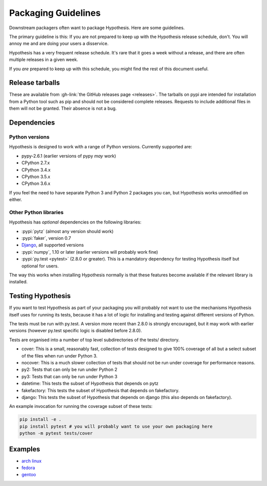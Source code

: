 ====================
Packaging Guidelines
====================

Downstream packagers often want to package Hypothesis. Here are some guidelines.

The primary guideline is this: If you are not prepared to keep up with the Hypothesis release schedule,
don't. You will annoy me and are doing your users a disservice.

Hypothesis has a very frequent release schedule. It's rare that it goes a week without a release,
and there are often multiple releases in a given week.

If you *are* prepared to keep up with this schedule, you might find the rest of this document useful.

----------------
Release tarballs
----------------

These are available from :gh-link:`the GitHub releases page <releases>`. The
tarballs on pypi are intended for installation from a Python tool such as pip and should not
be considered complete releases. Requests to include additional files in them will not be granted. Their absence
is not a bug.


------------
Dependencies
------------

~~~~~~~~~~~~~~~
Python versions
~~~~~~~~~~~~~~~

Hypothesis is designed to work with a range of Python versions. Currently supported are:

* pypy-2.6.1 (earlier versions of pypy *may* work)
* CPython 2.7.x
* CPython 3.4.x
* CPython 3.5.x
* CPython 3.6.x

If you feel the need to have separate Python 3 and Python 2 packages you can, but Hypothesis works unmodified
on either.

~~~~~~~~~~~~~~~~~~~~~~
Other Python libraries
~~~~~~~~~~~~~~~~~~~~~~

Hypothesis has *optional* dependencies on the following libraries:

* :pypi:`pytz` (almost any version should work)
* :pypi:`faker`, version 0.7
* `Django <https://www.djangoproject.com>`_, all supported versions
* :pypi:`numpy`, 1.10 or later (earlier versions will probably work fine)
* :pypi:`py.test <pytest>` (2.8.0 or greater). This is a mandatory dependency for testing Hypothesis itself but optional for users.

The way this works when installing Hypothesis normally is that these features become available if the relevant
library is installed.

------------------
Testing Hypothesis
------------------

If you want to test Hypothesis as part of your packaging you will probably not want to use the mechanisms
Hypothesis itself uses for running its tests, because it has a lot of logic for installing and testing against
different versions of Python.

The tests must be run with py.test. A version more recent than 2.8.0 is strongly encouraged, but it may work
with earlier versions (however py.test specific logic is disabled before 2.8.0).

Tests are organised into a number of top level subdirectories of the tests/ directory.

* cover: This is a small, reasonably fast, collection of tests designed to give 100% coverage of all but a select
  subset of the files when run under Python 3.
* nocover: This is a much slower collection of tests that should not be run under coverage for performance reasons.
* py2: Tests that can only be run under Python 2
* py3: Tests that can only be run under Python 3
* datetime: This tests the subset of Hypothesis that depends on pytz
* fakefactory: This tests the subset of Hypothesis that depends on fakefactory.
* django: This tests the subset of Hypothesis that depends on django (this also depends on fakefactory).


An example invocation for running the coverage subset of these tests:

.. code-block:: bash

  pip install -e .
  pip install pytest # you will probably want to use your own packaging here
  python -m pytest tests/cover

--------
Examples
--------

* `arch linux <https://www.archlinux.org/packages/community/any/python-hypothesis/>`_
* `fedora <https://src.fedoraproject.org/rpms/python-hypothesis>`_
* `gentoo <https://packages.gentoo.org/packages/dev-python/hypothesis>`_
